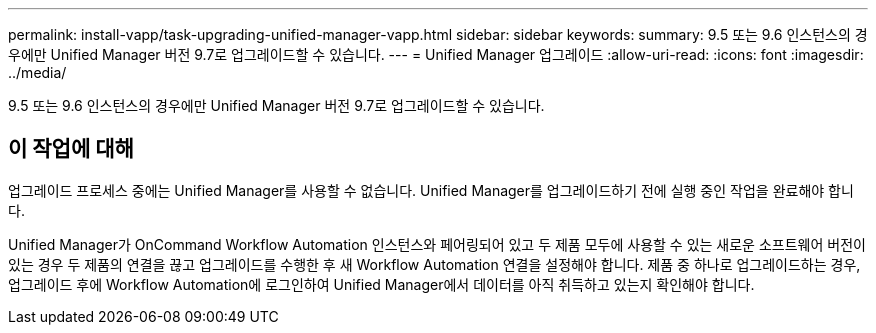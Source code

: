 ---
permalink: install-vapp/task-upgrading-unified-manager-vapp.html 
sidebar: sidebar 
keywords:  
summary: 9.5 또는 9.6 인스턴스의 경우에만 Unified Manager 버전 9.7로 업그레이드할 수 있습니다. 
---
= Unified Manager 업그레이드
:allow-uri-read: 
:icons: font
:imagesdir: ../media/


[role="lead"]
9.5 또는 9.6 인스턴스의 경우에만 Unified Manager 버전 9.7로 업그레이드할 수 있습니다.



== 이 작업에 대해

업그레이드 프로세스 중에는 Unified Manager를 사용할 수 없습니다. Unified Manager를 업그레이드하기 전에 실행 중인 작업을 완료해야 합니다.

Unified Manager가 OnCommand Workflow Automation 인스턴스와 페어링되어 있고 두 제품 모두에 사용할 수 있는 새로운 소프트웨어 버전이 있는 경우 두 제품의 연결을 끊고 업그레이드를 수행한 후 새 Workflow Automation 연결을 설정해야 합니다. 제품 중 하나로 업그레이드하는 경우, 업그레이드 후에 Workflow Automation에 로그인하여 Unified Manager에서 데이터를 아직 취득하고 있는지 확인해야 합니다.
